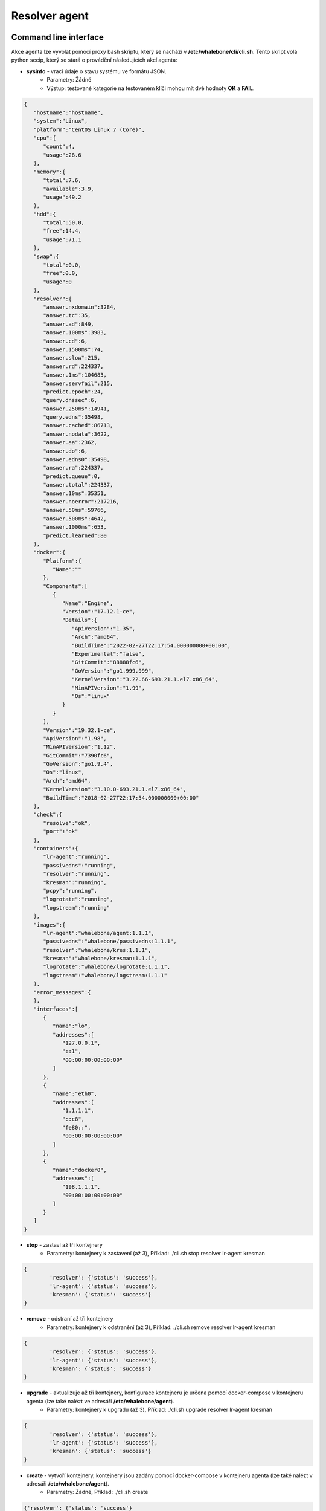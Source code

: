 Resolver agent
==============

Command line interface
-----------------------
Akce agenta lze vyvolat pomocí proxy bash skriptu, který se nachází v **/etc/whalebone/cli/cli.sh**. Tento skript volá python sccip, který se stará o provádění následujících akcí agenta: 

* **sysinfo** - vrací údaje o stavu systému ve formátu JSON.
	* Parametry: Žádné
	* Výstup: testované kategorie na testovaném klíči mohou mít dvě hodnoty **OK** a **FAIL**.
.. sourcecode:: js

	{
	   "hostname":"hostname",
	   "system":"Linux",
	   "platform":"CentOS Linux 7 (Core)",
	   "cpu":{
	      "count":4,
	      "usage":28.6
	   },
	   "memory":{
	      "total":7.6,
	      "available":3.9,
	      "usage":49.2
	   },
	   "hdd":{
	      "total":50.0,
	      "free":14.4,
	      "usage":71.1
	   },
	   "swap":{
	      "total":0.0,
	      "free":0.0,
	      "usage":0
	   },
	   "resolver":{
	      "answer.nxdomain":3284,
	      "answer.tc":35,
	      "answer.ad":849,
	      "answer.100ms":3983,
	      "answer.cd":6,
	      "answer.1500ms":74,
	      "answer.slow":215,
	      "answer.rd":224337,
	      "answer.1ms":104683,
	      "answer.servfail":215,
	      "predict.epoch":24,
	      "query.dnssec":6,
	      "answer.250ms":14941,
	      "query.edns":35498,
	      "answer.cached":86713,
	      "answer.nodata":3622,
	      "answer.aa":2362,
	      "answer.do":6,
	      "answer.edns0":35498,
	      "answer.ra":224337,
	      "predict.queue":0,
	      "answer.total":224337,
	      "answer.10ms":35351,
	      "answer.noerror":217216,
	      "answer.50ms":59766,
	      "answer.500ms":4642,
	      "answer.1000ms":653,
	      "predict.learned":80
	   },
	   "docker":{
	      "Platform":{
	         "Name":""
	      },
	      "Components":[
	         {
	            "Name":"Engine",
	            "Version":"17.12.1-ce",
	            "Details":{
	               "ApiVersion":"1.35",
	               "Arch":"amd64",
	               "BuildTime":"2022-02-27T22:17:54.000000000+00:00",
	               "Experimental":"false",
	               "GitCommit":"88888fc6",
	               "GoVersion":"go1.999.999",
	               "KernelVersion":"3.22.66-693.21.1.el7.x86_64",
	               "MinAPIVersion":"1.99",
	               "Os":"linux"
	            }
	         }
	      ],
	      "Version":"19.32.1-ce",
	      "ApiVersion":"1.98",
	      "MinAPIVersion":"1.12",
	      "GitCommit":"7390fc6",
	      "GoVersion":"go1.9.4",
	      "Os":"linux",
	      "Arch":"amd64",
	      "KernelVersion":"3.10.0-693.21.1.el7.x86_64",
	      "BuildTime":"2018-02-27T22:17:54.000000000+00:00"
	   },
	   "check":{
	      "resolve":"ok",
	      "port":"ok"
	   },
	   "containers":{
	      "lr-agent":"running",
	      "passivedns":"running",
	      "resolver":"running",
	      "kresman":"running",
	      "pcpy":"running",
	      "logrotate":"running",
	      "logstream":"running"
	   },
	   "images":{
	      "lr-agent":"whalebone/agent:1.1.1",
	      "passivedns":"whalebone/passivedns:1.1.1",
	      "resolver":"whalebone/kres:1.1.1",
	      "kresman":"whalebone/kresman:1.1.1",
	      "logrotate":"whalebone/logrotate:1.1.1",
	      "logstream":"whalebone/logstream:1.1.1"
	   },
	   "error_messages":{
	   },
	   "interfaces":[
	      {
	         "name":"lo",
	         "addresses":[
	            "127.0.0.1",
	            "::1",
	            "00:00:00:00:00:00"
	         ]
	      },
	      {
	         "name":"eth0",
	         "addresses":[
	            "1.1.1.1",
	            "::c8",
	            "fe80::",
	            "00:00:00:00:00:00"
	         ]
	      },
	      {
	         "name":"docker0",
	         "addresses":[
	            "198.1.1.1",
	            "00:00:00:00:00:00"
	         ]
	      }
	   ]
	}


* **stop** - zastaví až tři kontejnery 
	* Parametry: kontejnery k zastavení (až 3), Příklad: ./cli.sh stop resolver lr-agent kresman

.. sourcecode:: js

	{
		'resolver': {'status': 'success'}, 
		'lr-agent': {'status': 'success'}, 
		'kresman': {'status': 'success'}
	}
	
* **remove** - odstraní až tři kontejnery
	* Parametry: kontejnery k odstranění (až 3), Příklad: ./cli.sh remove resolver lr-agent kresman
	

.. sourcecode:: js

	{
		'resolver': {'status': 'success'}, 
		'lr-agent': {'status': 'success'}, 
		'kresman': {'status': 'success'}
	}
	
* **upgrade** - aktualizuje až tři kontejnery, konfigurace kontejneru je určena pomocí docker-compose v kontejneru agenta (lze také nalézt ve adresáři **/etc/whalebone/agent**).
	* Parametry: kontejnery k upgradu (až 3), Příklad: ./cli.sh upgrade resolver lr-agent kresman
	

.. sourcecode:: js 

	{
		'resolver': {'status': 'success'}, 
		'lr-agent': {'status': 'success'}, 
		'kresman': {'status': 'success'}
	}
	
* **create** - vytvoří kontejnery, kontejnery jsou zadány pomocí docker-compose v kontejneru agenta (lze také nalézt v adresáři **/etc/whalebone/agent**).
	* Parametry: Žádné, Příklad: ./cli.sh create
	

.. sourcecode:: js

	{'resolver': {'status': 'success'}
	


	
* **updatecache** - vynutí aktualizaci mezipaměti IoC resolveru (která se používá pro blokování), tato akce by měla být provedena, aby se ručně vynutila aktualizace a obnovení domén přítomných v mezipaměti škodlivých domén.
	* Parametry: Žádné
	
	
.. sourcecode:: js

	{'status': 'success', 'message': 'Cache update successful'}
	
* **containers** - seznam kontejnerů a jejich informací, které zahrnují: štítky, obrázek, název a stav. 
	* Parametry: Žádné
	
.. sourcecode:: js

	[
	   {
	      "id":"b8f4489379",
	      "image":{
	         "id":"c893b4df5ca3",
	         "tags":[
	            "whalebone/agent:1.1.1"
	         ]
	      },
	      "labels":{
	         "lr-agent":"1.1.1"
	      },
	      "name":"lr-agent",
	      "status":"running"
	   },
	   {
	      "id":"e433d58f13",
	      "image":{
	         "id":"2c4b84a7daee",
	         "tags":[
	            "whalebone/passivedns:1.1.1"
	         ]
	      },
	      "labels":{
	         "passivedns":"1.1.1"
	      },
	      "name":"passivedns",
	      "status":"running"
	   },
	   {
	      "id":"2aeec00121",
	      "image":{
	         "id":"fc442e625539",
	         "tags":[
	            "whalebone/kres:1.1.1"
	         ]
	      },
	      "labels":{
	         "resolver":"1.1.1"
	      },
	      "name":"resolver",
	      "status":"running"
	   },
	   {
	      "id":"662dac2e6c",
	      "image":{
	         "id":"b37d0d1bd10b",
	         "tags":[
	            "whalebone/kresman:1.1.1"
	         ]
	      },
	      "labels":{
	         "kresman":"1.1.1"
	      },
	      "name":"kresman",
	      "status":"running"
	   },
	   {
	      "id":"05188ac1df",
	      "image":{
	         "id":"5b50cdc924fc",
	         "tags":[
	            "whalebone/logrotate:1.1.1"
	         ]
	      },
	      "labels":{
	         "logrotate":"1.1.1"
	      },
	      "name":"logrotate",
	      "status":"running"
	   },
	   {
	      "id":"01e64dd697",
	      "image":{
	         "id":"fffb52c2dadd",
	         "tags":[
	            "whalebone/logstream:1.1.1"
	         ]
	      },
	      "labels":{
	         "logstream":"1.1.1"
	      },
	      "name":"logstream",
	      "status":"running"
	   }
	]


Každá z těchto akcí provede podobně pojmenovanou akci a vypíše stav, nebo výstup této akce. Akce **list** a **run** jsou určeny pro stav, kdy je vyžadováno potvrzení určité akce. Seznam akcí zobrazuje akci, která má být provedena, a změny, které by tato akce provedla u kontejnerů uvedených v této akci. Slouží jako příklad toho, co by se stalo, kdyby byla čekající akce provedena. Spuštěná akce pak provede akci čekající na spuštění.

Akce **upgrade** a **create** využívají šablonu docker-compose přítomnou v kontejneru agenta k vytvoření/upgradu požadovaného kontejneru. Tato šablona se nachází v **/etc/whalebone/agent**, pokud se ji uživatel rozhodne změnit. Tuto změnu je však třeba provést i v šabloně přítomné na **portal.whalebone.io**, pokud se tak nestane, budou lokální změny při příští aktualizaci přepsány z cloudu. 

Bash skript by měl být vyvolán takto: ``./cli.sh action param1 param2 param3```. **Action** je název akce a **parameters** jsou parametry akce. Používají je pouze akce pro zastavení, odebrání a upgrade kontejneru a určují, kterých kontejnerů se má příslušná akce týkat.

Přísný režim
------------------
Výchozí volbou agenta je okamžité provedení akcí ze správy cloudu. Je však možné povolit ruční potvrzování požadavků. To dává správci kontrolu nad tím, kdy a co bude provedeno. Chcete-li povolit Přísný režim resolveru, vytvořte prosím ticket na podporu Whalebone.

Pro vypsání změn, které požadavek zavádí, je třeba použít volbu cli **list**. Pro spuštění požadavku použijte volbu cli **run**. Ve frontě může být pouze jeden čekající požadavek. Nový požadavek z cloudu přepíše předchozí, ale nový požadavek stejně obsahuje celý požadovaný stav. Pro odstranění čekajícího požadavku použijte volbu cli **delete_request**. Akce, které mohou přetrvávat, jsou následující: **upgrade**, **create** a **suicide**. Viz příklady použití příkazů CLI.

* **list** - vypíše čekající příkaz a změny, které by byly provedeny v kontejnerech zadaných v čekající akci, tato akce je určena pro lidskou kontrolu, proto je její formát 
	* Parametry: Žádné
	* Příklad: ./cli.sh list


.. code-block:: lua

	-------------------------------
	Changes for resolver
	New value for label: resolver-1.1.1
	
	  	Old value for label: resolver-1.0.0
	-------------------------------
	
* **run** - provede čekající příkaz
	* Parametry: žádné
	* Příklad: ./cli.sh run
	
.. sourcecode:: js

	{'resolver': {'status': 'success'}

* **delete_request** - odstraní čekající požadavek.
	* Parametry: žádné
	* Příklad: ./cli.sh delete_request
	
.. code-block:: lua

	Pending configuration request deleted.

